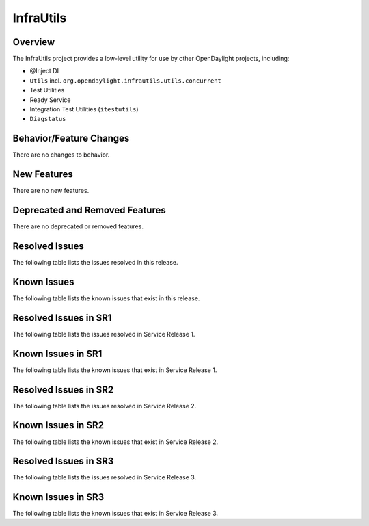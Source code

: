 ==========
InfraUtils
==========

Overview
========

The InfraUtils project provides a low-level utility for use by other OpenDaylight projects, including:

* @Inject DI
* ``Utils`` incl. ``org.opendaylight.infrautils.utils.concurrent``
* Test Utilities
* Ready Service
* Integration Test Utilities (``itestutils``)
* ``Diagstatus``

Behavior/Feature Changes
========================
There are no changes to behavior.

New Features
============
There are no new features.

Deprecated and Removed Features
===============================
There are no deprecated or removed features.

Resolved Issues
===============
The following table lists the issues resolved in this release.

.. jira_fixed_issues::
   :project: INFRAUTILS
   :versions: 6.0.5-6.0.6

Known Issues
============
The following table lists the known issues that exist in this release.

.. jira_known_issues::
   :project: INFRAUTILS
   :versions: 6.0.5-6.0.6

Resolved Issues in SR1
======================
The following table lists the issues resolved in Service Release 1.

.. jira_fixed_issues::
   :project: INFRAUTILS
   :versions: 6.0.7-6.0.9

Known Issues in SR1
===================
The following table lists the known issues that exist in Service Release 1.

.. jira_known_issues::
   :project: INFRAUTILS
   :versions: 6.0.7-6.0.9

Resolved Issues in SR2
======================
The following table lists the issues resolved in Service Release 2.

.. jira_fixed_issues::
   :project: INFRAUTILS
   :versions: 6.0.10-6.0.10

Known Issues in SR2
===================
The following table lists the known issues that exist in Service Release 2.

.. jira_known_issues::
   :project: INFRAUTILS
   :versions: 6.0.10-6.0.10

Resolved Issues in SR3
======================
The following table lists the issues resolved in Service Release 3.

.. jira_fixed_issues::
   :project: INFRAUTILS
   :versions: 6.0.11-6.0.11

Known Issues in SR3
===================
The following table lists the known issues that exist in Service Release 3.

.. jira_known_issues::
   :project: INFRAUTILS
   :versions: 6.0.11-6.0.11
